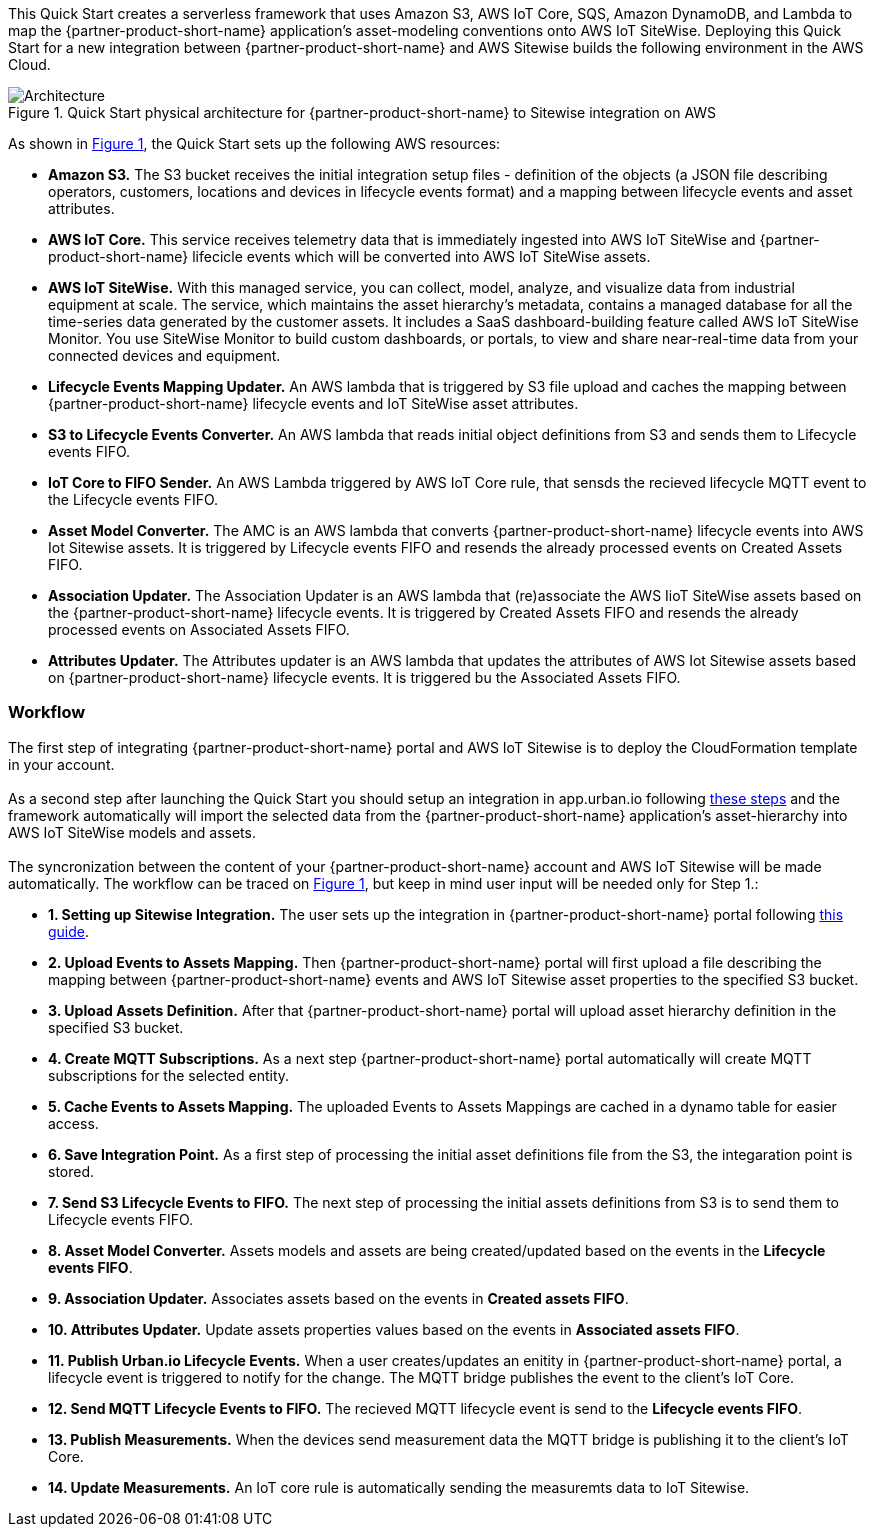 :xrefstyle: short

This Quick Start creates a serverless framework that uses Amazon S3, AWS IoT Core, SQS, Amazon DynamoDB, and Lambda to map the {partner-product-short-name} application's asset-modeling conventions onto AWS IoT SiteWise. Deploying this Quick Start for a new integration between {partner-product-short-name} and AWS Sitewise builds the following environment in the AWS Cloud.

// Replace this example diagram with your own. Follow our wiki guidelines: https://w.amazon.com/bin/view/AWS_Quick_Starts/Process_for_PSAs/#HPrepareyourarchitecturediagram. Upload your source PowerPoint file to the GitHub {deployment name}/docs/images/ directory in this repo. 

[#architecture1]
.Quick Start physical architecture for {partner-product-short-name} to Sitewise integration on AWS
image::../images/urbanoi-sitewise-integration_2.jpeg[Architecture]

As shown in <<architecture1>>, the Quick Start sets up the following AWS resources:

* **Amazon S3.** The S3 bucket receives the initial integration setup files - definition of the objects (a JSON file describing operators, customers, locations and devices in lifecycle events format) and a mapping between lifecycle events and asset attributes.
* **AWS IoT Core.** This service receives telemetry data that is immediately ingested into AWS IoT SiteWise and {partner-product-short-name} lifecicle events which will be converted into AWS IoT SiteWise assets.
* **AWS IoT SiteWise.** With this managed service, you can collect, model, analyze, and visualize data from industrial equipment at scale. The service, which maintains the asset hierarchy's metadata, contains a managed database for all the time-series data generated by the customer assets. It includes a SaaS dashboard-building feature called AWS IoT SiteWise Monitor. You use SiteWise Monitor to build custom dashboards, or portals, to view and share near-real-time data from your connected devices and equipment.
* **Lifecycle Events Mapping Updater.** An AWS lambda that is triggered by S3 file upload and caches the mapping between {partner-product-short-name} lifecycle events and IoT SiteWise asset attributes.
* **S3 to Lifecycle Events Converter.** An AWS lambda that reads initial object definitions from S3 and sends them to Lifecycle events FIFO.
* **IoT Core to FIFO Sender.** An AWS Lambda triggered by AWS IoT Core rule, that sensds the recieved lifecycle MQTT event to the Lifecycle events FIFO.
* **Asset Model Converter.** The AMC is an AWS lambda that converts {partner-product-short-name} lifecycle events into AWS Iot Sitewise assets. It is triggered by Lifecycle events FIFO and resends the already processed events on Created Assets FIFO.
* **Association Updater.** The Association Updater is an AWS lambda that (re)associate the AWS IioT SiteWise assets based on the {partner-product-short-name} lifecycle events. It is triggered by Created Assets FIFO and resends the already processed events on Associated Assets FIFO.
* **Attributes Updater.** The Attributes updater is an AWS lambda that updates the attributes of AWS Iot Sitewise assets based on {partner-product-short-name} lifecycle events. It is triggered bu the Associated Assets FIFO.


=== Workflow
The first step of integrating {partner-product-short-name} portal and AWS IoT Sitewise is to deploy the CloudFormation template in your account. +
{empty} +
As a second step after launching the Quick Start you should setup an integration in app.urban.io following https://support.urban.io/support/solutions/articles/43000627793-integration-with-aws-iot-sitewise/preview[these steps] and the framework automatically will import the selected data from the {partner-product-short-name} application's asset-hierarchy into AWS IoT SiteWise models and assets. +
{empty} +
The syncronization between the content of your {partner-product-short-name} account and AWS IoT Sitewise will be made automatically.
The workflow can be traced on <<architecture1>>, but keep in mind user input will be needed only for Step 1.:

* **1. Setting up Sitewise Integration.** The user sets up the integration in {partner-product-short-name} portal following https://support.urban.io/support/solutions/articles/43000627793-integration-with-aws-iot-sitewise/preview[this guide].
* **2. Upload Events to Assets Mapping.** Then {partner-product-short-name} portal will first upload a file describing the mapping between {partner-product-short-name} events and AWS IoT Sitewise asset properties to the specified S3 bucket.
* **3. Upload Assets Definition.** After that {partner-product-short-name} portal will upload asset hierarchy definition in the specified S3 bucket.
* **4. Create MQTT Subscriptions.** As a next step {partner-product-short-name} portal automatically will create MQTT subscriptions for the selected entity.
* **5. Cache Events to Assets Mapping.** The uploaded Events to Assets Mappings are cached in a dynamo table for easier access.
* **6. Save Integration Point.** As a first step of processing the initial asset definitions file from the S3, the integaration point is stored.
* **7. Send S3 Lifecycle Events to FIFO.** The next step of processing the initial assets definitions from S3 is to send them to Lifecycle events FIFO.
* **8. Asset Model Converter.** Assets models and assets are being created/updated based on the events in the **Lifecycle events FIFO**.
* **9. Association Updater.** Associates assets based on the events in **Created assets FIFO**.
* **10. Attributes Updater.** Update assets properties values based on the events in **Associated assets FIFO**.
* **11. Publish Urban.io Lifecycle Events.** When a user creates/updates an enitity in {partner-product-short-name} portal, a lifecycle event is triggered to notify for the change. The MQTT bridge publishes the event to the client's IoT Core.
* **12. Send MQTT Lifecycle Events to FIFO.** The recieved MQTT lifecycle event is send to the **Lifecycle events FIFO**.
* **13. Publish Measurements.** When the devices send measurement data the MQTT bridge is publishing it to the client's IoT Core.
* **14. Update Measurements.** An IoT core rule is automatically sending the measuremts data to IoT Sitewise.
